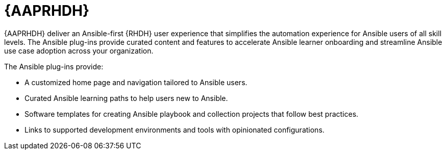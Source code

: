:_mod-docs-content-type: REFERENCE

[id="rhdh-about-plugins_{context}"]
= {AAPRHDH}

{AAPRHDH} deliver an Ansible-first {RHDH} user experience that simplifies the automation experience for Ansible users of all skill levels.
The Ansible plug-ins provide curated content and features to accelerate Ansible learner onboarding and streamline Ansible use case adoption across your organization. 

The Ansible plug-ins provide:

* A customized home page and navigation tailored to Ansible users.
* Curated Ansible learning paths to help users new to Ansible.
* Software templates for creating Ansible playbook and collection projects that follow best practices.
* Links to supported development environments and tools with opinionated configurations.

